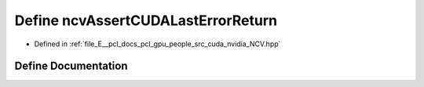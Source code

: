 .. _exhale_define__n_c_v_8hpp_1ae7583ab64315caf2d8f6219e140a22e6:

Define ncvAssertCUDALastErrorReturn
===================================

- Defined in :ref:`file_E__pcl_docs_pcl_gpu_people_src_cuda_nvidia_NCV.hpp`


Define Documentation
--------------------


.. doxygendefine:: ncvAssertCUDALastErrorReturn
